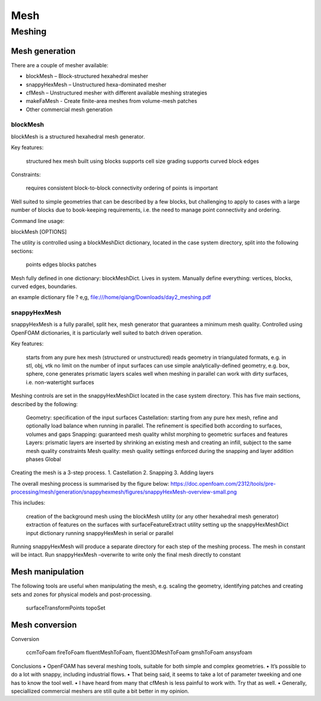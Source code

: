 .. _mesh:

Mesh
====

.. questions::

   - What is 
   - What problem do 

.. objectives::

   - Explain 

.. instructor-note::

   - 15 min teaching
   - 0 min exercises


Meshing
-------

Mesh generation
~~~~~~~~~~~~~~~

There are a couple of mesher available:

- blockMesh – Block-structured hexahedral mesher
- snappyHexMesh – Unstructured hexa-dominated mesher
- cfMesh – Unstructured mesher with different available meshing strategies
- makeFaMesh - Create finite-area meshes from volume-mesh patches
- Other commercial mesh generation

blockMesh
+++++++++

blockMesh is a structured hexahedral mesh generator.

Key features:

    structured hex mesh
    built using blocks
    supports cell size grading
    supports curved block edges

Constraints:

    requires consistent block-to-block connectivity
    ordering of points is important

Well suited to simple geometries that can be described by a few blocks, but challenging to apply to cases with a large number of blocks due to book-keeping requirements, i.e. the need to manage point connectivity and ordering.

Command line usage:

blockMesh [OPTIONS]

The utility is controlled using a blockMeshDict dictionary, located in the case system directory, split into the following sections:

    points
    edges
    blocks
    patches


Mesh fully defined in one dictionary: blockMeshDict. Lives in system.
Manually define everything: vertices, blocks, curved edges, boundaries.

an example dictionary file ? 
e,g, file:///home/qiang/Downloads/day2_meshing.pdf


snappyHexMesh
+++++++++++++

snappyHexMesh is a fully parallel, split hex, mesh generator that guarantees a minimum mesh quality. Controlled using OpenFOAM dictionaries, it is particularly well suited to batch driven operation.

Key features:

    starts from any pure hex mesh (structured or unstructured)
    reads geometry in triangulated formats, e.g. in stl, obj, vtk
    no limit on the number of input surfaces
    can use simple analytically-defined geometry, e.g. box, sphere, cone
    generates prismatic layers
    scales well when meshing in parallel
    can work with dirty surfaces, i.e. non-watertight surfaces

Meshing controls are set in the snappyHexMeshDict located in the case system directory. This has five main sections, described by the following:

    Geometry: specification of the input surfaces
    Castellation: starting from any pure hex mesh, refine and optionally load balance when running in parallel. The refinement is specified both according to surfaces, volumes and gaps
    Snapping: guaranteed mesh quality whilst morphing to geometric surfaces and features
    Layers: prismatic layers are inserted by shrinking an existing mesh and creating an infill, subject to the same mesh quality constraints
    Mesh quality: mesh quality settings enforced during the snapping and layer addition phases
    Global


Creating the mesh is a 3-step process.
1. Castellation
2. Snapping
3. Adding layers


The overall meshing process is summarised by the figure below:
https://doc.openfoam.com/2312/tools/pre-processing/mesh/generation/snappyhexmesh/figures/snappyHexMesh-overview-small.png

This includes:

    creation of the background mesh using the blockMesh utility (or any other hexahedral mesh generator)
    extraction of features on the surfaces with surfaceFeatureExtract utility
    setting up the snappyHexMeshDict input dictionary
    running snappyHexMesh in serial or parallel


Running snappyHexMesh will produce a separate directory for each step of the meshing process. The mesh in constant will be intact.
Run snappyHexMesh –overwrite to write only the final mesh directly to constant


Mesh manipulation
~~~~~~~~~~~~~~~~~

The following tools are useful when manipulating the mesh, e.g. scaling the geometry, identifying patches and creating sets and zones for physical models and post-processing.

    surfaceTransformPoints
    topoSet


Mesh conversion
~~~~~~~~~~~~~~~


Conversion

    ccmToFoam
    fireToFoam
    fluentMeshToFoam, fluent3DMeshToFoam
    gmshToFoam
    ansysfoam
  

Conclusions
• OpenFOAM has several meshing tools, suitable for both simple
and complex geometries.
• It’s possible to do a lot with snappy, including industrial flows.
• That being said, it seems to take a lot of parameter tweeking and
one has to know the tool well.
• I have heard from many that cfMesh is less painful to work with.
Try that as well.
• Generally, speciallized commercial meshers are still quite a bit
better in my opinion.
